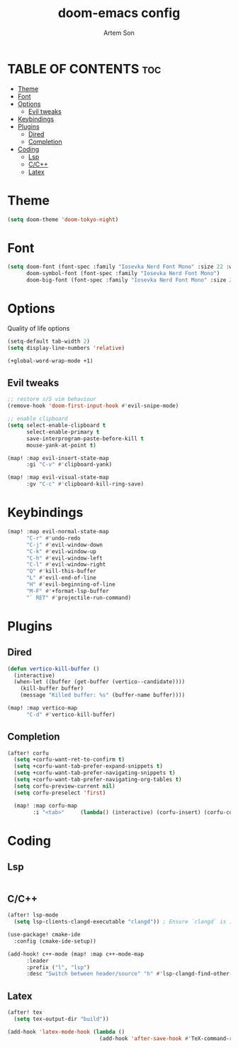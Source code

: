 #+title: doom-emacs config
#+author: Artem Son
#+startup: content

* TABLE OF CONTENTS :toc:
- [[#theme][Theme]]
- [[#font][Font]]
- [[#options][Options]]
  - [[#evil-tweaks][Evil tweaks]]
- [[#keybindings][Keybindings]]
- [[#plugins][Plugins]]
  - [[#dired][Dired]]
  - [[#completion][Completion]]
- [[#coding][Coding]]
  - [[#lsp][Lsp]]
  - [[#cc][C/C++]]
  - [[#latex][Latex]]

* Theme
#+begin_src emacs-lisp
(setq doom-theme 'doom-tokyo-night)
#+end_src

* Font
#+begin_src emacs-lisp
(setq doom-font (font-spec :family "Iosevka Nerd Font Mono" :size 22 :weight 'regular)
      doom-symbol-font (font-spec :family "Iosevka Nerd Font Mono")
      doom-big-font (font-spec :family "Iosevka Nerd Font Mono" :size 24))
#+end_src

* Options
Quality of life options
#+begin_src emacs-lisp
(setq-default tab-width 2)
(setq display-line-numbers 'relative)

(+global-word-wrap-mode +1)
#+end_src

** Evil tweaks
#+begin_src emacs-lisp
;; restore s/S vim behaviour
(remove-hook 'doom-first-input-hook #'evil-snipe-mode)

;; enable clipboard
(setq select-enable-clipboard t
      select-enable-primary t
      save-interprogram-paste-before-kill t
      mouse-yank-at-point t)

(map! :map evil-insert-state-map
      :gi "C-v" #'clipboard-yank)

(map! :map evil-visual-state-map
      :gv "C-c" #'clipboard-kill-ring-save)
#+end_src

* Keybindings
#+begin_src emacs-lisp
(map! :map evil-normal-state-map
      "C-r" #'undo-redo
      "C-j" #'evil-window-down
      "C-k" #'evil-window-up
      "C-h" #'evil-window-left
      "C-l" #'evil-window-right
      "Q" #'kill-this-buffer
      "L" #'evil-end-of-line
      "H" #'evil-beginning-of-line
      "M-F" #'+format-lsp-buffer
      "` RET" #'projectile-run-command)
#+end_src

* Plugins
** Dired
#+begin_src emacs-lisp
(defun vertico-kill-buffer ()
  (interactive)
  (when-let ((buffer (get-buffer (vertico--candidate))))
    (kill-buffer buffer)
    (message "Killed buffer: %s" (buffer-name buffer))))

(map! :map vertico-map
      "C-d" #'vertico-kill-buffer)
#+end_src

** Completion
#+begin_src emacs-lisp
(after! corfu
  (setq +corfu-want-ret-to-confirm t)
  (setq +corfu-want-tab-prefer-expand-snippets t)
  (setq +corfu-want-tab-prefer-navigating-snippets t)
  (setq +corfu-want-tab-prefer-navigating-org-tables t)
  (setq corfu-preview-current nil)
  (setq corfu-preselect 'first)

  (map! :map corfu-map
        :i "<tab>"     (lambda() (interactive) (corfu-insert) (corfu-complete))))
#+end_src

#+RESULTS:

* Coding
** Lsp
#+begin_src emacs-lisp
#+end_src
** C/C++
#+begin_src emacs-lisp
(after! lsp-mode
  (setq lsp-clients-clangd-executable "clangd")) ; Ensure `clangd` is installed

(use-package! cmake-ide
  :config (cmake-ide-setup))

(add-hook! c++-mode (map! :map c++-mode-map
      :leader
      :prefix ("l", "lsp")
      :desc "Switch between header/source" "h" #'lsp-clangd-find-other-file))

#+end_src

** Latex
#+begin_src emacs-lisp
(after! tex
  (setq tex-output-dir "build"))

(add-hook 'latex-mode-hook (lambda ()
                             (add-hook 'after-save-hook #'TeX-command-run-all nil t)))
#+end_src
